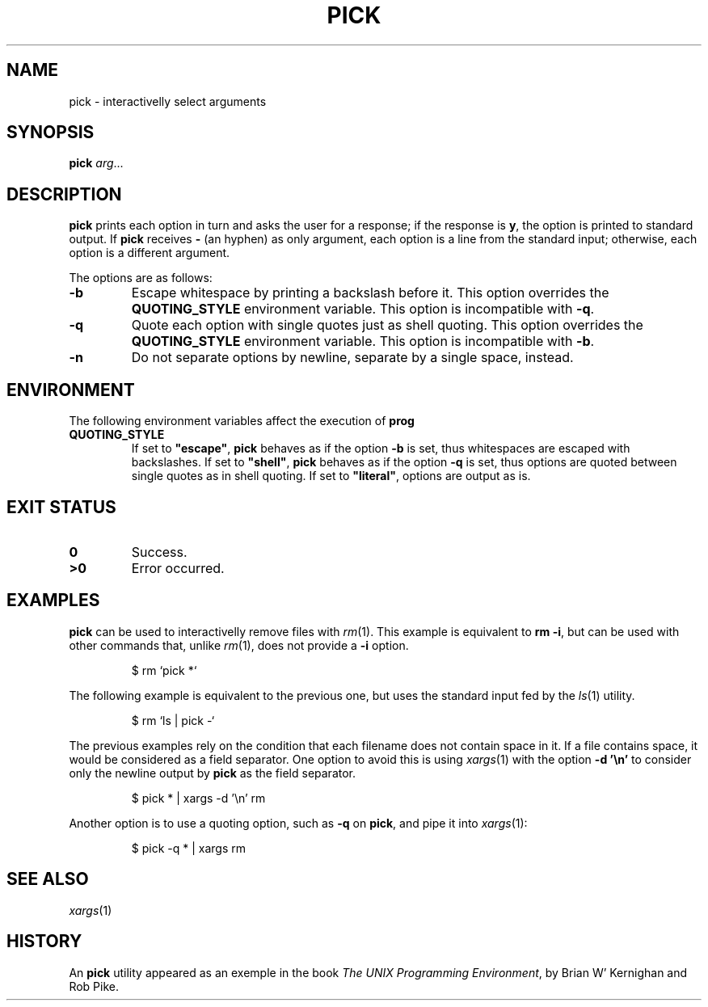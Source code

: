 .TH PICK 1
.SH NAME
pick \- interactivelly select arguments
.SH SYNOPSIS
.B pick
.IR arg ...
.SH DESCRIPTION
.B pick
prints each option in turn and asks the user for a response;
if the response is
.BR y ,
the option is printed to standard output.
If
.B pick
receives
.B \-
(an hyphen)
as only argument, each option is a line from the standard input;
otherwise, each option is a different argument.
.PP
The options are as follows:
.TP
.B \-b
Escape whitespace by printing a backslash before it.
This option overrides the
.B QUOTING_STYLE
environment variable.
This option is incompatible with
.BR \-q .
.TP
.B \-q
Quote each option with single quotes just as shell quoting.
This option overrides the
.B QUOTING_STYLE
environment variable.
This option is incompatible with
.BR \-b .
.TP
.B \-n
Do not separate options by newline, separate by a single space, instead.
.SH ENVIRONMENT
The following environment variables affect the execution of
.B prog
.TP
.B QUOTING_STYLE
If set to
.BR \(dqescape\(dq ,
.B pick
behaves as if the option
.B -b
is set, thus whitespaces are escaped with backslashes.
If set to
.BR \(dqshell\(dq ,
.B pick
behaves as if the option
.B -q
is set, thus options are quoted between single quotes as in shell quoting.
If set to
.BR \(dqliteral\(dq ,
options are output as is.
.SH EXIT STATUS
.TP
.B 0
Success.
.TP
.B >0
Error occurred.
.SH EXAMPLES
.B pick
can be used to interactivelly remove files with
.IR rm (1).
This example is equivalent to
.BR "rm \-i" ,
but can be used with other commands that, unlike
.IR rm (1),
does not provide a
.B \-i
option.
.IP
.EX
$ rm `pick *`
.EE
.PP
The following example is equivalent to the previous one, but uses the
standard input fed by the
.IR ls (1)
utility.
.IP
.EX
$ rm `ls | pick -`
.EE
.PP
The previous examples rely on the condition that each filename does not contain space in it.
If a file contains space, it would be considered as a field separator.
One option to avoid this is using
.IR xargs (1)
with the option
.B -d '\\\\n'
to consider only the newline output by
.B pick
as the field separator.
.IP
.EX
$ pick * | xargs -d '\\n' rm
.EE
.PP
Another option is to use a quoting option, such as
.B -q
on
.BR pick ,
and pipe it into
.IR xargs (1):
.IP
.EX
$ pick -q * | xargs rm
.EE
.SH SEE ALSO
.IR xargs (1)
.SH HISTORY
An
.B pick
utility appeared as an exemple in the book
.IR "The UNIX Programming Environment" ,
by Brian W' Kernighan and Rob Pike.
